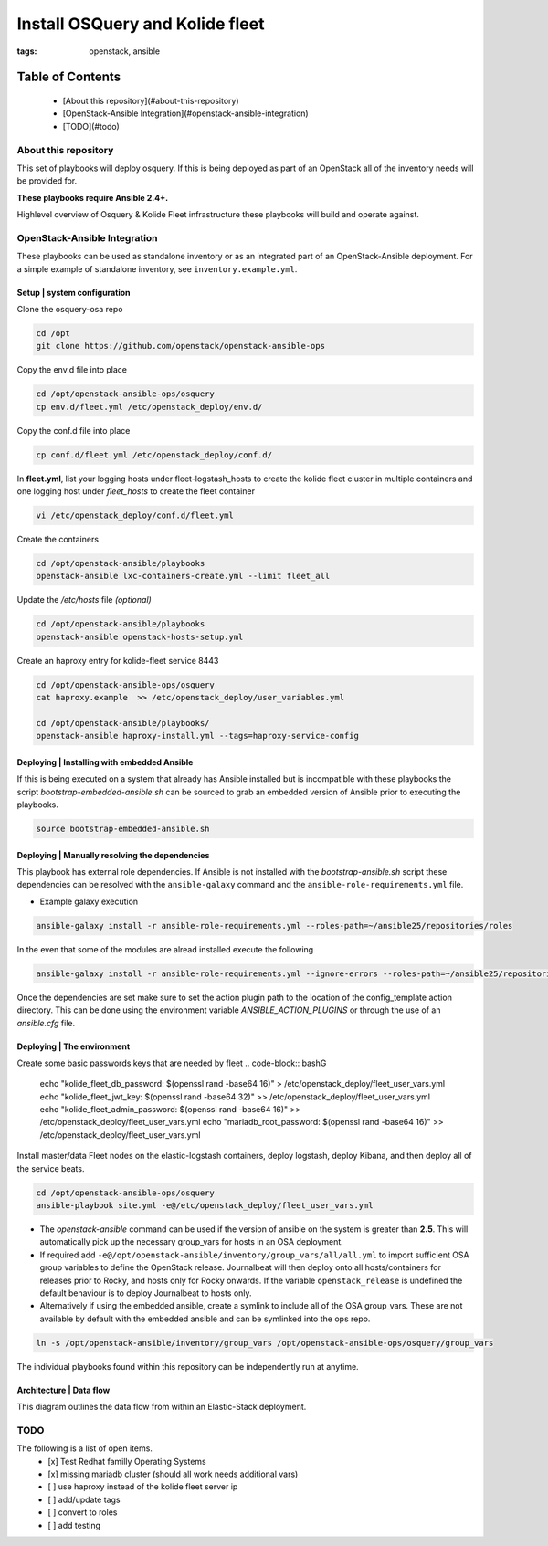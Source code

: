 Install OSQuery and Kolide fleet
################################
:tags: openstack, ansible

Table of Contents
=================

      * [About this repository](#about-this-repository)
      * [OpenStack-Ansible Integration](#openstack-ansible-integration)
      * [TODO](#todo)


About this repository
---------------------

This set of playbooks will deploy osquery. If this is being deployed as part of
an OpenStack all of the inventory needs will be provided for.


**These playbooks require Ansible 2.4+.**

Highlevel overview of Osquery & Kolide Fleet  infrastructure these playbooks will
build and operate against.

.. image:: assets/overview-osquery.png
    :scale: 50 %
    :alt: Osquery & Kolide Fleet Architecture Diagram
    :align: center

OpenStack-Ansible Integration
-----------------------------

These playbooks can be used as standalone inventory or as an integrated part of
an OpenStack-Ansible deployment. For a simple example of standalone inventory,
see ``inventory.example.yml``.

Setup | system configuration
^^^^^^^^^^^^^^^^^^^^^^^^^^^^

Clone the osquery-osa repo

.. code-block:: bash

    cd /opt
    git clone https://github.com/openstack/openstack-ansible-ops

Copy the env.d file into place

.. code-block:: bash

    cd /opt/openstack-ansible-ops/osquery
    cp env.d/fleet.yml /etc/openstack_deploy/env.d/

Copy the conf.d file into place

.. code-block:: bash

    cp conf.d/fleet.yml /etc/openstack_deploy/conf.d/

In **fleet.yml**, list your logging hosts under fleet-logstash_hosts to create
the kolide fleet cluster in multiple containers and one logging host under
`fleet_hosts` to create the fleet container

.. code-block:: bash

    vi /etc/openstack_deploy/conf.d/fleet.yml

Create the containers

.. code-block:: bash

   cd /opt/openstack-ansible/playbooks
   openstack-ansible lxc-containers-create.yml --limit fleet_all


Update the `/etc/hosts` file *(optional)*

.. code-block:: bash

   cd /opt/openstack-ansible/playbooks
   openstack-ansible openstack-hosts-setup.yml


Create an haproxy entry for kolide-fleet service 8443

.. code-block:: bash

    cd /opt/openstack-ansible-ops/osquery
    cat haproxy.example  >> /etc/openstack_deploy/user_variables.yml

    cd /opt/openstack-ansible/playbooks/
    openstack-ansible haproxy-install.yml --tags=haproxy-service-config


Deploying | Installing with embedded Ansible
^^^^^^^^^^^^^^^^^^^^^^^^^^^^^^^^^^^^^^^^^^^^

If this is being executed on a system that already has Ansible installed but is
incompatible with these playbooks the script `bootstrap-embedded-ansible.sh` can
be sourced to grab an embedded version of Ansible prior to executing the
playbooks.

.. code-block:: bash

    source bootstrap-embedded-ansible.sh


Deploying | Manually resolving the dependencies
^^^^^^^^^^^^^^^^^^^^^^^^^^^^^^^^^^^^^^^^^^^^^^^

This playbook has external role dependencies. If Ansible is not installed with
the `bootstrap-ansible.sh` script these dependencies can be resolved with the
``ansible-galaxy`` command and the ``ansible-role-requirements.yml`` file.

* Example galaxy execution

.. code-block:: bash

    ansible-galaxy install -r ansible-role-requirements.yml --roles-path=~/ansible25/repositories/roles


In the even that some of the modules are alread installed execute the following

.. code-block:: bash

    ansible-galaxy install -r ansible-role-requirements.yml --ignore-errors --roles-path=~/ansible25/repositories/roles


Once the dependencies are set make sure to set the action plugin path to the
location of the config_template action directory. This can be done using the
environment variable `ANSIBLE_ACTION_PLUGINS` or through the use of an
`ansible.cfg` file.


Deploying | The environment
^^^^^^^^^^^^^^^^^^^^^^^^^^^

Create some basic passwords keys that are needed by fleet
.. code-block:: bashG

    echo "kolide_fleet_db_password: $(openssl rand -base64 16)" > /etc/openstack_deploy/fleet_user_vars.yml
    echo "kolide_fleet_jwt_key: $(openssl rand -base64 32)" >> /etc/openstack_deploy/fleet_user_vars.yml
    echo "kolide_fleet_admin_password: $(openssl rand -base64 16)" >> /etc/openstack_deploy/fleet_user_vars.yml
    echo "mariadb_root_password: $(openssl rand -base64 16)" >> /etc/openstack_deploy/fleet_user_vars.yml


Install master/data Fleet nodes on the elastic-logstash containers,
deploy logstash, deploy Kibana, and then deploy all of the service beats.

.. code-block:: bashG

    cd /opt/openstack-ansible-ops/osquery
    ansible-playbook site.yml -e@/etc/openstack_deploy/fleet_user_vars.yml


* The `openstack-ansible` command can be used if the version of ansible on the
  system is greater than **2.5**. This will automatically pick up the necessary
  group_vars for hosts in an OSA deployment.

* If required add ``-e@/opt/openstack-ansible/inventory/group_vars/all/all.yml``
  to import sufficient OSA group variables to define the OpenStack release.
  Journalbeat will then deploy onto all hosts/containers for releases prior to
  Rocky, and hosts only for Rocky onwards. If the variable ``openstack_release``
  is undefined the default behaviour is to deploy Journalbeat to hosts only.

* Alternatively if using the embedded ansible, create a symlink to include all
  of the OSA group_vars. These are not available by default with the embedded
  ansible and can be symlinked into the ops repo.

.. code-block:: bash

    ln -s /opt/openstack-ansible/inventory/group_vars /opt/openstack-ansible-ops/osquery/group_vars


The individual playbooks found within this repository can be independently run
at anytime.

Architecture | Data flow
^^^^^^^^^^^^^^^^^^^^^^^^

This diagram outlines the data flow from within an Elastic-Stack deployment.

.. image:: assets/architecture-osquery.png
    :scale: 50 %
    :alt: Kolide & Osquery Data Flow Diagram
    :align: center


TODO
----
The following is a list of open items.
 - [x] Test Redhat familly Operating Systems
 - [x] missing mariadb cluster (should all work needs additional vars)
 - [ ] use haproxy instead of the kolide fleet server ip
 - [ ] add/update tags
 - [ ] convert to roles
 - [ ] add testing
